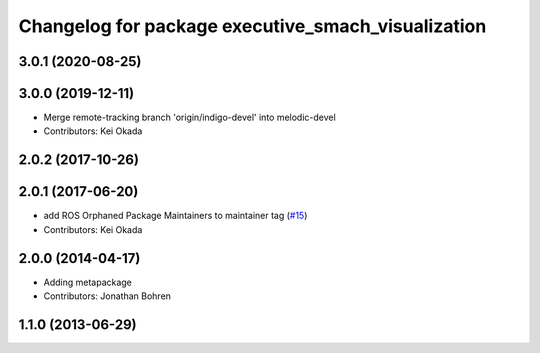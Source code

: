^^^^^^^^^^^^^^^^^^^^^^^^^^^^^^^^^^^^^^^^^^^^^^^^^^^
Changelog for package executive_smach_visualization
^^^^^^^^^^^^^^^^^^^^^^^^^^^^^^^^^^^^^^^^^^^^^^^^^^^

3.0.1 (2020-08-25)
------------------

3.0.0 (2019-12-11)
------------------
* Merge remote-tracking branch 'origin/indigo-devel' into melodic-devel
* Contributors: Kei Okada

2.0.2 (2017-10-26)
------------------

2.0.1 (2017-06-20)
------------------
* add ROS Orphaned Package Maintainers to maintainer tag (`#15 <https://github.com/ros-visualization/executive_smach_visualization/issues/15>`_)
* Contributors: Kei Okada

2.0.0 (2014-04-17)
------------------
* Adding metapackage
* Contributors: Jonathan Bohren

1.1.0 (2013-06-29)
------------------
